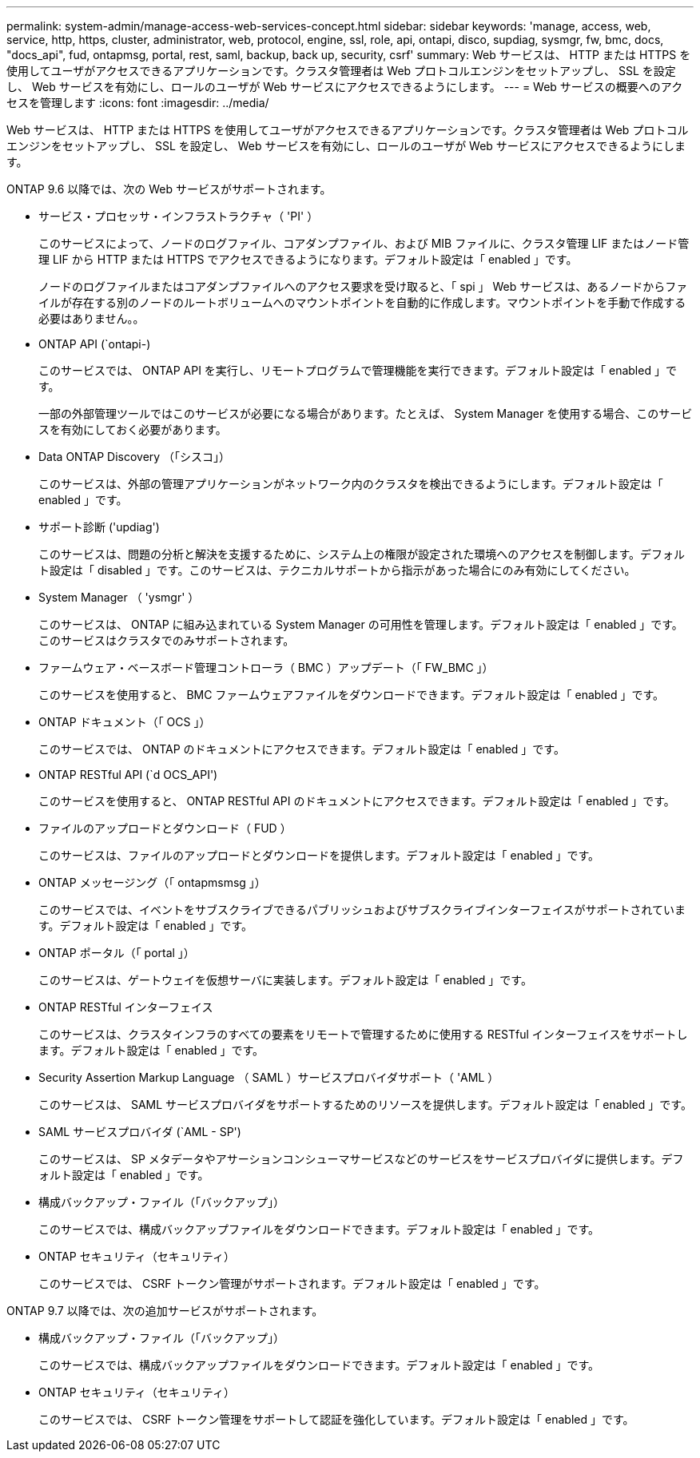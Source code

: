 ---
permalink: system-admin/manage-access-web-services-concept.html 
sidebar: sidebar 
keywords: 'manage, access, web, service, http, https, cluster, administrator, web, protocol, engine, ssl, role, api, ontapi, disco, supdiag, sysmgr, fw, bmc, docs, "docs_api", fud, ontapmsg, portal, rest, saml, backup, back up, security, csrf' 
summary: Web サービスは、 HTTP または HTTPS を使用してユーザがアクセスできるアプリケーションです。クラスタ管理者は Web プロトコルエンジンをセットアップし、 SSL を設定し、 Web サービスを有効にし、ロールのユーザが Web サービスにアクセスできるようにします。 
---
= Web サービスの概要へのアクセスを管理します
:icons: font
:imagesdir: ../media/


[role="lead"]
Web サービスは、 HTTP または HTTPS を使用してユーザがアクセスできるアプリケーションです。クラスタ管理者は Web プロトコルエンジンをセットアップし、 SSL を設定し、 Web サービスを有効にし、ロールのユーザが Web サービスにアクセスできるようにします。

ONTAP 9.6 以降では、次の Web サービスがサポートされます。

* サービス・プロセッサ・インフラストラクチャ（ 'PI' ）
+
このサービスによって、ノードのログファイル、コアダンプファイル、および MIB ファイルに、クラスタ管理 LIF またはノード管理 LIF から HTTP または HTTPS でアクセスできるようになります。デフォルト設定は「 enabled 」です。

+
ノードのログファイルまたはコアダンプファイルへのアクセス要求を受け取ると、「 spi 」 Web サービスは、あるノードからファイルが存在する別のノードのルートボリュームへのマウントポイントを自動的に作成します。マウントポイントを手動で作成する必要はありません。。

* ONTAP API (`ontapi-)
+
このサービスでは、 ONTAP API を実行し、リモートプログラムで管理機能を実行できます。デフォルト設定は「 enabled 」です。

+
一部の外部管理ツールではこのサービスが必要になる場合があります。たとえば、 System Manager を使用する場合、このサービスを有効にしておく必要があります。

* Data ONTAP Discovery （「シスコ」）
+
このサービスは、外部の管理アプリケーションがネットワーク内のクラスタを検出できるようにします。デフォルト設定は「 enabled 」です。

* サポート診断 ('updiag')
+
このサービスは、問題の分析と解決を支援するために、システム上の権限が設定された環境へのアクセスを制御します。デフォルト設定は「 disabled 」です。このサービスは、テクニカルサポートから指示があった場合にのみ有効にしてください。

* System Manager （ 'ysmgr' ）
+
このサービスは、 ONTAP に組み込まれている System Manager の可用性を管理します。デフォルト設定は「 enabled 」です。このサービスはクラスタでのみサポートされます。

* ファームウェア・ベースボード管理コントローラ（ BMC ）アップデート（「 FW_BMC 」）
+
このサービスを使用すると、 BMC ファームウェアファイルをダウンロードできます。デフォルト設定は「 enabled 」です。

* ONTAP ドキュメント（「 OCS 」）
+
このサービスでは、 ONTAP のドキュメントにアクセスできます。デフォルト設定は「 enabled 」です。

* ONTAP RESTful API (`d OCS_API')
+
このサービスを使用すると、 ONTAP RESTful API のドキュメントにアクセスできます。デフォルト設定は「 enabled 」です。

* ファイルのアップロードとダウンロード（ FUD ）
+
このサービスは、ファイルのアップロードとダウンロードを提供します。デフォルト設定は「 enabled 」です。

* ONTAP メッセージング（「 ontapmsmsg 」）
+
このサービスでは、イベントをサブスクライブできるパブリッシュおよびサブスクライブインターフェイスがサポートされています。デフォルト設定は「 enabled 」です。

* ONTAP ポータル（「 portal 」）
+
このサービスは、ゲートウェイを仮想サーバに実装します。デフォルト設定は「 enabled 」です。

* ONTAP RESTful インターフェイス
+
このサービスは、クラスタインフラのすべての要素をリモートで管理するために使用する RESTful インターフェイスをサポートします。デフォルト設定は「 enabled 」です。

* Security Assertion Markup Language （ SAML ）サービスプロバイダサポート（ 'AML ）
+
このサービスは、 SAML サービスプロバイダをサポートするためのリソースを提供します。デフォルト設定は「 enabled 」です。

* SAML サービスプロバイダ (`AML - SP')
+
このサービスは、 SP メタデータやアサーションコンシューマサービスなどのサービスをサービスプロバイダに提供します。デフォルト設定は「 enabled 」です。

* 構成バックアップ・ファイル（「バックアップ」）
+
このサービスでは、構成バックアップファイルをダウンロードできます。デフォルト設定は「 enabled 」です。

* ONTAP セキュリティ（セキュリティ）
+
このサービスでは、 CSRF トークン管理がサポートされます。デフォルト設定は「 enabled 」です。



ONTAP 9.7 以降では、次の追加サービスがサポートされます。

* 構成バックアップ・ファイル（「バックアップ」）
+
このサービスでは、構成バックアップファイルをダウンロードできます。デフォルト設定は「 enabled 」です。

* ONTAP セキュリティ（セキュリティ）
+
このサービスでは、 CSRF トークン管理をサポートして認証を強化しています。デフォルト設定は「 enabled 」です。


